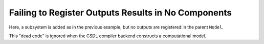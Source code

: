 Failing to Register Outputs Results in No Components
----------------------------------------------------

Here, a subsystem is added as in the previous example, but no outputs
are registered in the parent ``Model``.

This "dead code" is ignored when the CSDL compiler backend constructs a
computational model.

.. jupyter-execute::
  ../../../../docs/_build/html/examples/ex_explicit_no_registered_output.py
  :linenos:
